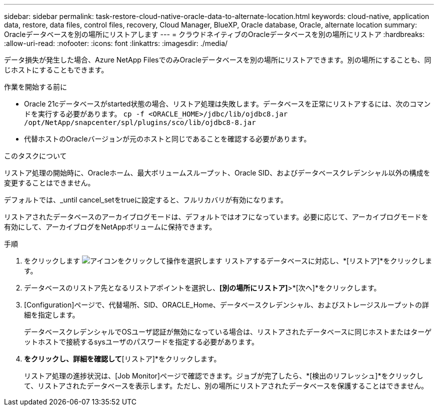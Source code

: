---
sidebar: sidebar 
permalink: task-restore-cloud-native-oracle-data-to-alternate-location.html 
keywords: cloud-native, application data, restore, data files, control files, recovery, Cloud Manager, BlueXP, Oracle database, Oracle, alternate location 
summary: Oracleデータベースを別の場所にリストアします 
---
= クラウドネイティブのOracleデータベースを別の場所にリストア
:hardbreaks:
:allow-uri-read: 
:nofooter: 
:icons: font
:linkattrs: 
:imagesdir: ./media/


[role="lead"]
データ損失が発生した場合、Azure NetApp FilesでのみOracleデータベースを別の場所にリストアできます。別の場所にすることも、同じホストにすることもできます。

.作業を開始する前に
* Oracle 21cデータベースがstarted状態の場合、リストア処理は失敗します。データベースを正常にリストアするには、次のコマンドを実行する必要があります。
`cp -f <ORACLE_HOME>/jdbc/lib/ojdbc8.jar /opt/NetApp/snapcenter/spl/plugins/sco/lib/ojdbc8-8.jar`
* 代替ホストのOracleバージョンが元のホストと同じであることを確認する必要があります。


.このタスクについて
リストア処理の開始時に、Oracleホーム、最大ボリュームスループット、Oracle SID、およびデータベースクレデンシャル以外の構成を変更することはできません。

デフォルトでは、_until cancel_setをtrueに設定すると、フルリカバリが有効になります。

リストアされたデータベースのアーカイブログモードは、デフォルトではオフになっています。必要に応じて、アーカイブログモードを有効にして、アーカイブログをNetAppボリュームに保持できます。

.手順
. をクリックします image:icon-action.png["アイコンをクリックして操作を選択します"] リストアするデータベースに対応し、*[リストア]*をクリックします。
. データベースのリストア先となるリストアポイントを選択し、*[別の場所にリストア]*>*[次へ]*をクリックします。
. [Configuration]ページで、代替場所、SID、ORACLE_Home、データベースクレデンシャル、およびストレージスループットの詳細を指定します。
+
データベースクレデンシャルでOSユーザ認証が無効になっている場合は、リストアされたデータベースに同じホストまたはターゲットホストで接続するsysユーザのパスワードを指定する必要があります。

. [次へ]*をクリックし、詳細を確認して*[リストア]*をクリックします。
+
リストア処理の進捗状況は、[Job Monitor]ページで確認できます。ジョブが完了したら、*[検出のリフレッシュ]*をクリックして、リストアされたデータベースを表示します。ただし、別の場所にリストアされたデータベースを保護することはできません。


